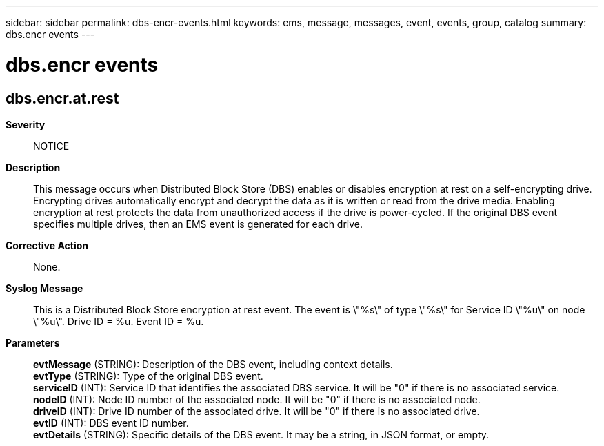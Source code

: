 ---
sidebar: sidebar
permalink: dbs-encr-events.html
keywords: ems, message, messages, event, events, group, catalog
summary: dbs.encr events
---

= dbs.encr events
:toc: macro
:toclevels: 1
:hardbreaks:
:nofooter:
:icons: font
:linkattrs:
:imagesdir: ./media/

== dbs.encr.at.rest
*Severity*::
NOTICE
*Description*::
This message occurs when Distributed Block Store (DBS) enables or disables encryption at rest on a self-encrypting drive. Encrypting drives automatically encrypt and decrypt the data as it is written or read from the drive media. Enabling encryption at rest protects the data from unauthorized access if the drive is power-cycled. If the original DBS event specifies multiple drives, then an EMS event is generated for each drive.
*Corrective Action*::
None.
*Syslog Message*::
This is a Distributed Block Store encryption at rest event. The event is \"%s\" of type \"%s\" for Service ID \"%u\" on node \"%u\". Drive ID = %u. Event ID = %u.
*Parameters*::
*evtMessage* (STRING): Description of the DBS event, including context details.
*evtType* (STRING): Type of the original DBS event.
*serviceID* (INT): Service ID that identifies the associated DBS service. It will be "0" if there is no associated service.
*nodeID* (INT): Node ID number of the associated node. It will be "0" if there is no associated node.
*driveID* (INT): Drive ID number of the associated drive. It will be "0" if there is no associated drive.
*evtID* (INT): DBS event ID number.
*evtDetails* (STRING): Specific details of the DBS event. It may be a string, in JSON format, or empty.
